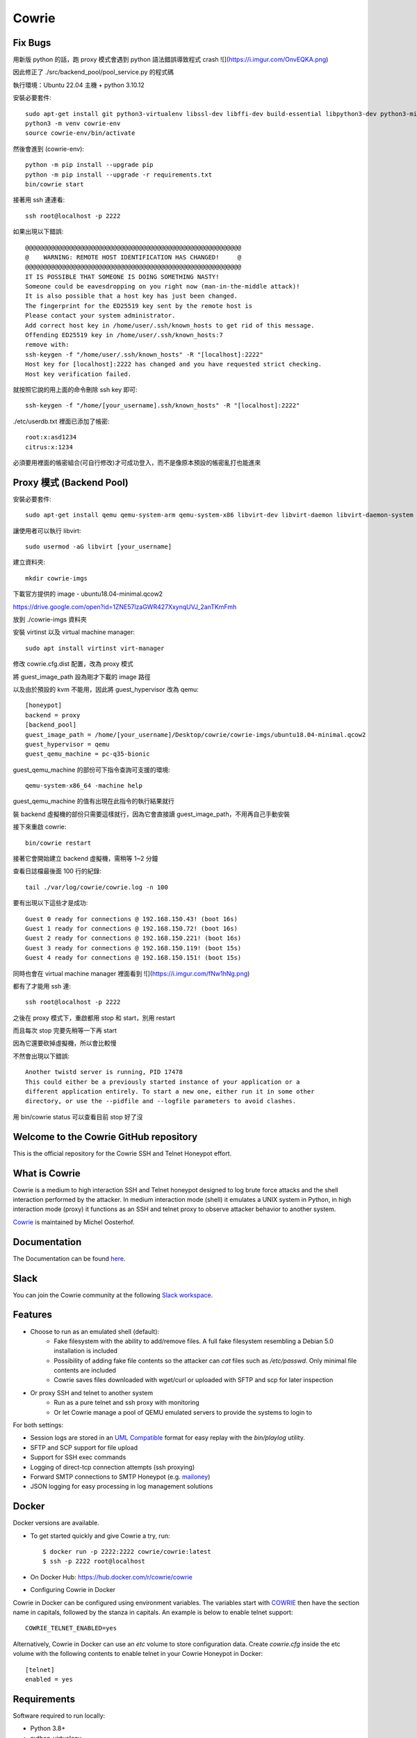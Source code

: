 Cowrie
######

Fix Bugs
*****************************************

用新版 python 的話，跑 proxy 模式會遇到 python 語法錯誤導致程式 crash
![](https://i.imgur.com/OnvEQKA.png)

因此修正了 ./src/backend_pool/pool_service.py 的程式碼

執行環境：Ubuntu 22.04 主機 + python 3.10.12

安裝必要套件::

    sudo apt-get install git python3-virtualenv libssl-dev libffi-dev build-essential libpython3-dev python3-minimal authbind virtualenv
    python3 -m venv cowrie-env
    source cowrie-env/bin/activate

然後會進到 (cowrie-env)::

    python -m pip install --upgrade pip
    python -m pip install --upgrade -r requirements.txt
    bin/cowrie start

接著用 ssh 連連看::

    ssh root@localhost -p 2222

如果出現以下錯誤::

    @@@@@@@@@@@@@@@@@@@@@@@@@@@@@@@@@@@@@@@@@@@@@@@@@@@@@@@@@@@
    @    WARNING: REMOTE HOST IDENTIFICATION HAS CHANGED!     @
    @@@@@@@@@@@@@@@@@@@@@@@@@@@@@@@@@@@@@@@@@@@@@@@@@@@@@@@@@@@
    IT IS POSSIBLE THAT SOMEONE IS DOING SOMETHING NASTY!
    Someone could be eavesdropping on you right now (man-in-the-middle attack)!
    It is also possible that a host key has just been changed.
    The fingerprint for the ED25519 key sent by the remote host is
    Please contact your system administrator.
    Add correct host key in /home/user/.ssh/known_hosts to get rid of this message.
    Offending ED25519 key in /home/user/.ssh/known_hosts:7
    remove with:
    ssh-keygen -f "/home/user/.ssh/known_hosts" -R "[localhost]:2222"
    Host key for [localhost]:2222 has changed and you have requested strict checking.
    Host key verification failed.

就按照它說的用上面的命令刪除 ssh key 即可::

    ssh-keygen -f "/home/[your_username].ssh/known_hosts" -R "[localhost]:2222"

./etc/userdb.txt 裡面已添加了帳密::

    root:x:asd1234
    citrus:x:1234

必須要用裡面的帳密組合(可自行修改)才可成功登入，而不是像原本預設的帳密亂打也能進來

Proxy 模式 (Backend Pool)
*****************************************

安裝必要套件::

    sudo apt-get install qemu qemu-system-arm qemu-system-x86 libvirt-dev libvirt-daemon libvirt-daemon-system libvirt-clients nmap

讓使用者可以執行 libvirt::

    sudo usermod -aG libvirt [your_username]

建立資料夾::

    mkdir cowrie-imgs

下載官方提供的 image - ubuntu18.04-minimal.qcow2

https://drive.google.com/open?id=1ZNE57lzaGWR427XxynqUVJ_2anTKmFmh

放到 ./cowrie-imgs 資料夾

安裝 virtinst 以及 virtual machine manager::

    sudo apt install virtinst virt-manager

修改 cowrie.cfg.dist 配置，改為 proxy 模式

將 guest_image_path 設為剛才下載的 image 路徑

以及由於預設的 kvm 不能用，因此將 guest_hypervisor 改為 qemu::

    [honeypot]
    backend = proxy
    [backend_pool]
    guest_image_path = /home/[your_username]/Desktop/cowrie/cowrie-imgs/ubuntu18.04-minimal.qcow2
    guest_hypervisor = qemu
    guest_qemu_machine = pc-q35-bionic

guest_qemu_machine 的部份可下指令查詢可支援的環境::

    qemu-system-x86_64 -machine help

guest_qemu_machine 的值有出現在此指令的執行結果就行

裝 backend 虛擬機的部份只需要這樣就行，因為它會直接讀 guest_image_path，不用再自己手動安裝

接下來重啟 cowrie::

    bin/cowrie restart

接著它會開始建立 backend 虛擬機，需稍等 1~2 分鐘

查看日誌檔最後面 100 行的紀錄::

    tail ./var/log/cowrie/cowrie.log -n 100

要有出現以下這些才是成功::

    Guest 0 ready for connections @ 192.168.150.43! (boot 16s)
    Guest 1 ready for connections @ 192.168.150.72! (boot 16s)
    Guest 2 ready for connections @ 192.168.150.221! (boot 16s)
    Guest 3 ready for connections @ 192.168.150.119! (boot 15s)
    Guest 4 ready for connections @ 192.168.150.151! (boot 15s)

同時也會在 virtual machine manager 裡面看到
![](https://i.imgur.com/fNw1hNg.png)

都有了才能用 ssh 連::

    ssh root@localhost -p 2222

之後在 proxy 模式下，重啟都用 stop 和 start，別用 restart

而且每次 stop 完要先稍等一下再 start

因為它還要砍掉虛擬機，所以會比較慢

不然會出現以下錯誤::

    Another twistd server is running, PID 17478
    This could either be a previously started instance of your application or a
    different application entirely. To start a new one, either run it in some other
    directory, or use the --pidfile and --logfile parameters to avoid clashes.

用 bin/cowrie status 可以查看目前 stop 好了沒

Welcome to the Cowrie GitHub repository
*****************************************

This is the official repository for the Cowrie SSH and Telnet
Honeypot effort.

What is Cowrie
*****************************************

Cowrie is a medium to high interaction SSH and Telnet honeypot
designed to log brute force attacks and the shell interaction
performed by the attacker. In medium interaction mode (shell) it
emulates a UNIX system in Python, in high interaction mode (proxy)
it functions as an SSH and telnet proxy to observe attacker behavior
to another system.

`Cowrie <http://github.com/cowrie/cowrie/>`_ is maintained by Michel Oosterhof.

Documentation
****************************************

The Documentation can be found `here <https://cowrie.readthedocs.io/en/latest/index.html>`_.

Slack
*****************************************

You can join the Cowrie community at the following `Slack workspace <https://www.cowrie.org/slack/>`_.

Features
*****************************************

* Choose to run as an emulated shell (default):
   * Fake filesystem with the ability to add/remove files. A full fake filesystem resembling a Debian 5.0 installation is included
   * Possibility of adding fake file contents so the attacker can `cat` files such as `/etc/passwd`. Only minimal file contents are included
   * Cowrie saves files downloaded with wget/curl or uploaded with SFTP and scp for later inspection

* Or proxy SSH and telnet to another system
   * Run as a pure telnet and ssh proxy with monitoring
   * Or let Cowrie manage a pool of QEMU emulated servers to provide the systems to login to

For both settings:

* Session logs are stored in an `UML Compatible <http://user-mode-linux.sourceforge.net/>`_  format for easy replay with the `bin/playlog` utility.
* SFTP and SCP support for file upload
* Support for SSH exec commands
* Logging of direct-tcp connection attempts (ssh proxying)
* Forward SMTP connections to SMTP Honeypot (e.g. `mailoney <https://github.com/awhitehatter/mailoney>`_)
* JSON logging for easy processing in log management solutions

Docker
*****************************************

Docker versions are available.

* To get started quickly and give Cowrie a try, run::

    $ docker run -p 2222:2222 cowrie/cowrie:latest
    $ ssh -p 2222 root@localhost

* On Docker Hub: https://hub.docker.com/r/cowrie/cowrie

* Configuring Cowrie in Docker

Cowrie in Docker can be configured using environment variables. The
variables start with COWRIE_ then have the section name in capitals,
followed by the stanza in capitals. An example is below to enable
telnet support::

    COWRIE_TELNET_ENABLED=yes

Alternatively, Cowrie in Docker can use an `etc` volume to store
configuration data.  Create `cowrie.cfg` inside the etc volume
with the following contents to enable telnet in your Cowrie Honeypot
in Docker::

    [telnet]
    enabled = yes

Requirements
*****************************************

Software required to run locally:

* Python 3.8+
* python-virtualenv

For Python dependencies, see `requirements.txt <https://github.com/cowrie/cowrie/blob/master/requirements.txt>`_.

Files of interest:
*****************************************

* `etc/cowrie.cfg` - Cowrie's configuration file. Default values can be found in `etc/cowrie.cfg.dist <https://github.com/cowrie/cowrie/blob/master/etc/cowrie.cfg.dist>`_.
* `share/cowrie/fs.pickle` - fake filesystem
* `etc/userdb.txt` - credentials to access the honeypot
* `honeyfs/ <https://github.com/cowrie/cowrie/tree/master/honeyfs>`_ - file contents for the fake filesystem - feel free to copy a real system here or use `bin/fsctl`
* `honeyfs/etc/issue.net` - pre-login banner
* `honeyfs/etc/motd <https://github.com/cowrie/cowrie/blob/master/honeyfs/etc/issue>`_ - post-login banner
* `var/log/cowrie/cowrie.json` - transaction output in JSON format
* `var/log/cowrie/cowrie.log` - log/debug output
* `var/lib/cowrie/tty/` - session logs, replayable with the `bin/playlog` utility.
* `var/lib/cowrie/downloads/` - files transferred from the attacker to the honeypot are stored here
* `share/cowrie/txtcmds/ <https://github.com/cowrie/cowrie/tree/master/share/cowrie/txtcmds>`_ - file contents for simple fake commands
* `bin/createfs <https://github.com/cowrie/cowrie/blob/master/bin/createfs>`_ - used to create the fake filesystem
* `bin/playlog <https://github.com/cowrie/cowrie/blob/master/bin/playlog>`_ - utility to replay session logs

Contributors
***************

Many people have contributed to Cowrie over the years. Special thanks to:

* Upi Tamminen (desaster) for all his work developing Kippo on which Cowrie was based
* Dave Germiquet (davegermiquet) for TFTP support, unit tests, new process handling
* Olivier Bilodeau (obilodeau) for Telnet support
* Ivan Korolev (fe7ch) for many improvements over the years.
* Florian Pelgrim (craneworks) for his work on code cleanup and Docker.
* Guilherme Borges (sgtpepperpt) for SSH and telnet proxy (GSoC 2019)
* And many many others.
